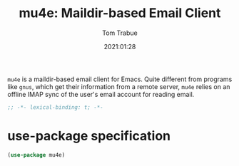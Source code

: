 #+title:    mu4e: Maildir-based Email Client
#+author:   Tom Trabue
#+email:    tom.trabue@gmail.com
#+date:     2021:01:28
#+property: header-args:emacs-lisp :lexical t
#+tags:     email mail mu

=mu4e= is a maildir-based email client for Emacs. Quite different from programs
like =gnus=, which get their information from a remote server, =mu4e= relies on
an offline IMAP sync of the user's email account for reading email.

#+begin_src emacs-lisp :tangle yes
;; -*- lexical-binding: t; -*-

#+end_src

* use-package specification

#+begin_src emacs-lisp :tangle yes
  (use-package mu4e)
#+end_src

